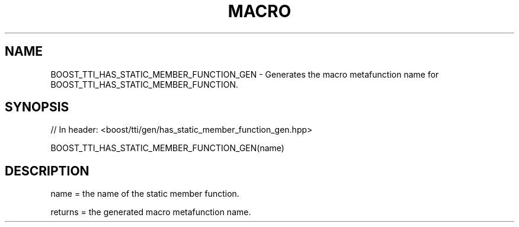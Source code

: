 .\"Generated by db2man.xsl. Don't modify this, modify the source.
.de Sh \" Subsection
.br
.if t .Sp
.ne 5
.PP
\fB\\$1\fR
.PP
..
.de Sp \" Vertical space (when we can't use .PP)
.if t .sp .5v
.if n .sp
..
.de Ip \" List item
.br
.ie \\n(.$>=3 .ne \\$3
.el .ne 3
.IP "\\$1" \\$2
..
.TH "MACRO" 3 "" "" ""
.SH "NAME"
BOOST_TTI_HAS_STATIC_MEMBER_FUNCTION_GEN \- Generates the macro metafunction name for BOOST_TTI_HAS_STATIC_MEMBER_FUNCTION\&.
.SH "SYNOPSIS"

.sp
.nf
// In header: <boost/tti/gen/has_static_member_function_gen\&.hpp>

BOOST_TTI_HAS_STATIC_MEMBER_FUNCTION_GEN(name)
.fi
.SH "DESCRIPTION"
.PP
name = the name of the static member function\&.
.PP
returns = the generated macro metafunction name\&.

